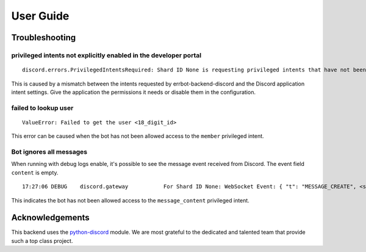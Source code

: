 .. _user_guide:

User Guide
========================================================================



Troubleshooting
------------------------------------------------------------------------

privileged intents not explicitly enabled in the developer portal
^^^^^^^^^^^^^^^^^^^^^^^^^^^^^^^^^^^^^^^^^^^^^^^^^^^^^^^^^^^^^^^^^^^^^^^^

::

    discord.errors.PrivilegedIntentsRequired: Shard ID None is requesting privileged intents that have not been explicitly enabled in the developer portal. It is recommended to go to https://discord.com/developers/applications/ and explicitly enable the privileged intents within your application's page. If this is not possible, then consider disabling the privileged intents instead.

This is caused by a mismatch between the intents requested by errbot-backend-discord and the Discord application intent settings.  Give the application the permissions it needs or disable them in the configuration.

failed to lookup user
^^^^^^^^^^^^^^^^^^^^^^^^^^^^^^^^^^^^^^^^^^^^^^^^^^^^^^^^^^^^^^^^^^^^^^^^

::

    ValueError: Failed to get the user <18_digit_id>

This error can be caused when the bot has not been allowed access to the ``member`` privileged intent.

Bot ignores all messages
^^^^^^^^^^^^^^^^^^^^^^^^^^^^^^^^^^^^^^^^^^^^^^^^^^^^^^^^^^^^^^^^^^^^^^^^

When running with debug logs enable, it's possible to see the message event received from Discord.  The event field ``content`` is empty.

::

    17:27:06 DEBUG    discord.gateway           For Shard ID None: WebSocket Event: { "t": "MESSAGE_CREATE", <snip>... "content": "", <snip>... }}

This indicates the bot has not been allowed access to the ``message_content`` privileged intent.


Acknowledgements
------------------------------------------------------------------------

This backend uses the `python-discord <https://pypi.org/project/python-discord/>`_ module.  We are most grateful to the dedicated and talented team that provide such a top class project.
